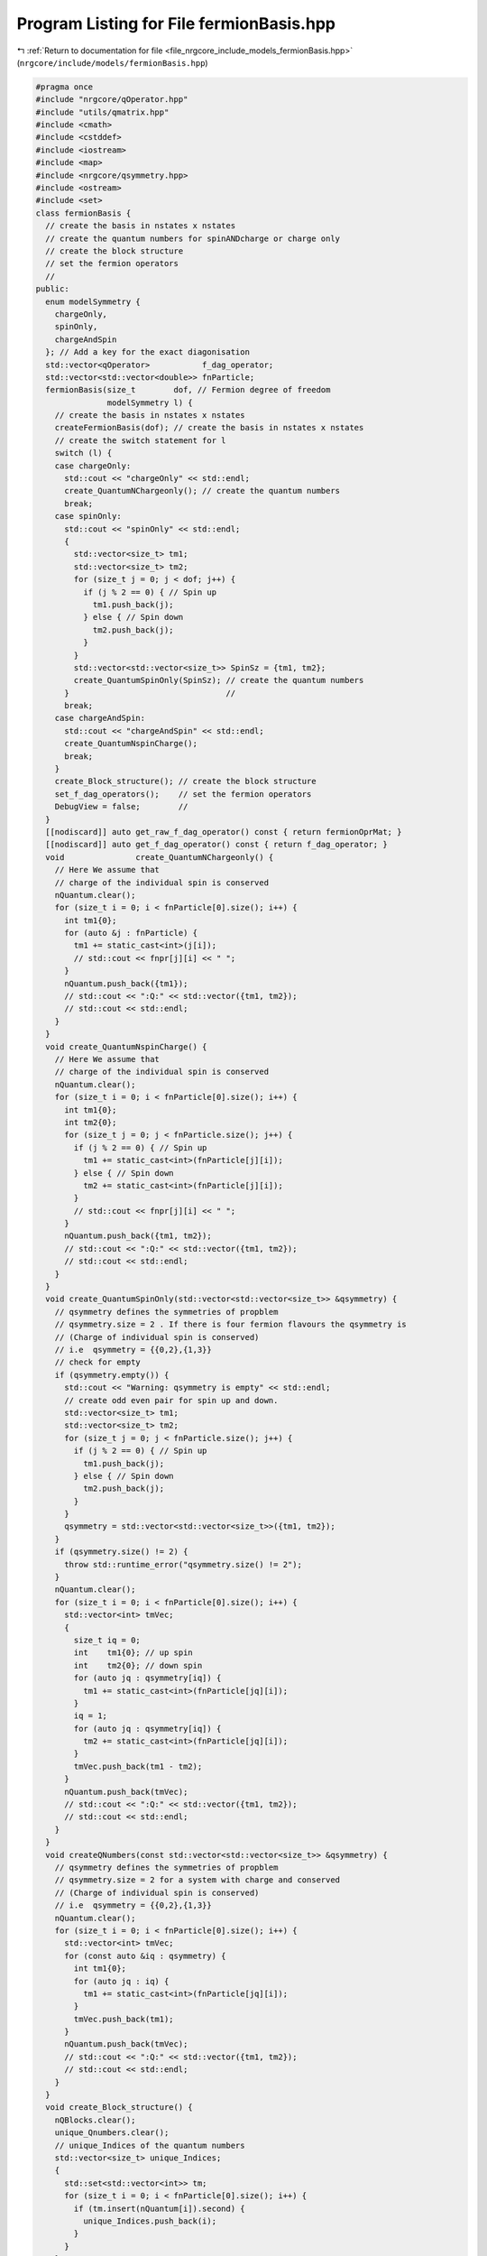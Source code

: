 
.. _program_listing_file_nrgcore_include_models_fermionBasis.hpp:

Program Listing for File fermionBasis.hpp
=========================================

|exhale_lsh| :ref:`Return to documentation for file <file_nrgcore_include_models_fermionBasis.hpp>` (``nrgcore/include/models/fermionBasis.hpp``)

.. |exhale_lsh| unicode:: U+021B0 .. UPWARDS ARROW WITH TIP LEFTWARDS

.. code-block:: cpp

   
   #pragma once
   #include "nrgcore/qOperator.hpp"
   #include "utils/qmatrix.hpp"
   #include <cmath>
   #include <cstddef>
   #include <iostream>
   #include <map>
   #include <nrgcore/qsymmetry.hpp>
   #include <ostream>
   #include <set>
   class fermionBasis {
     // create the basis in nstates x nstates
     // create the quantum numbers for spinANDcharge or charge only
     // create the block structure
     // set the fermion operators
     //
   public:
     enum modelSymmetry {
       chargeOnly,
       spinOnly,
       chargeAndSpin
     }; // Add a key for the exact diagonisation
     std::vector<qOperator>           f_dag_operator;
     std::vector<std::vector<double>> fnParticle;
     fermionBasis(size_t        dof, // Fermion degree of freedom
                  modelSymmetry l) {
       // create the basis in nstates x nstates
       createFermionBasis(dof); // create the basis in nstates x nstates
       // create the switch statement for l
       switch (l) {
       case chargeOnly:
         std::cout << "chargeOnly" << std::endl;
         create_QuantumNChargeonly(); // create the quantum numbers
         break;
       case spinOnly:
         std::cout << "spinOnly" << std::endl;
         {
           std::vector<size_t> tm1;
           std::vector<size_t> tm2;
           for (size_t j = 0; j < dof; j++) {
             if (j % 2 == 0) { // Spin up
               tm1.push_back(j);
             } else { // Spin down
               tm2.push_back(j);
             }
           }
           std::vector<std::vector<size_t>> SpinSz = {tm1, tm2};
           create_QuantumSpinOnly(SpinSz); // create the quantum numbers
         }                                 //
         break;
       case chargeAndSpin:
         std::cout << "chargeAndSpin" << std::endl;
         create_QuantumNspinCharge();
         break;
       }
       create_Block_structure(); // create the block structure
       set_f_dag_operators();    // set the fermion operators
       DebugView = false;        //
     }
     [[nodiscard]] auto get_raw_f_dag_operator() const { return fermionOprMat; }
     [[nodiscard]] auto get_f_dag_operator() const { return f_dag_operator; }
     void               create_QuantumNChargeonly() {
       // Here We assume that
       // charge of the individual spin is conserved
       nQuantum.clear();
       for (size_t i = 0; i < fnParticle[0].size(); i++) {
         int tm1{0};
         for (auto &j : fnParticle) {
           tm1 += static_cast<int>(j[i]);
           // std::cout << fnpr[j][i] << " ";
         }
         nQuantum.push_back({tm1});
         // std::cout << ":Q:" << std::vector({tm1, tm2});
         // std::cout << std::endl;
       }
     }
     void create_QuantumNspinCharge() {
       // Here We assume that
       // charge of the individual spin is conserved
       nQuantum.clear();
       for (size_t i = 0; i < fnParticle[0].size(); i++) {
         int tm1{0};
         int tm2{0};
         for (size_t j = 0; j < fnParticle.size(); j++) {
           if (j % 2 == 0) { // Spin up
             tm1 += static_cast<int>(fnParticle[j][i]);
           } else { // Spin down
             tm2 += static_cast<int>(fnParticle[j][i]);
           }
           // std::cout << fnpr[j][i] << " ";
         }
         nQuantum.push_back({tm1, tm2});
         // std::cout << ":Q:" << std::vector({tm1, tm2});
         // std::cout << std::endl;
       }
     }
     void create_QuantumSpinOnly(std::vector<std::vector<size_t>> &qsymmetry) {
       // qsymmetry defines the symmetries of propblem
       // qsymmetry.size = 2 . If there is four fermion flavours the qsymmetry is
       // (Charge of individual spin is conserved)
       // i.e  qsymmetry = {{0,2},{1,3}}
       // check for empty
       if (qsymmetry.empty()) {
         std::cout << "Warning: qsymmetry is empty" << std::endl;
         // create odd even pair for spin up and down.
         std::vector<size_t> tm1;
         std::vector<size_t> tm2;
         for (size_t j = 0; j < fnParticle.size(); j++) {
           if (j % 2 == 0) { // Spin up
             tm1.push_back(j);
           } else { // Spin down
             tm2.push_back(j);
           }
         }
         qsymmetry = std::vector<std::vector<size_t>>({tm1, tm2});
       }
       if (qsymmetry.size() != 2) {
         throw std::runtime_error("qsymmetry.size() != 2");
       }
       nQuantum.clear();
       for (size_t i = 0; i < fnParticle[0].size(); i++) {
         std::vector<int> tmVec;
         {
           size_t iq = 0;
           int    tm1{0}; // up spin
           int    tm2{0}; // down spin
           for (auto jq : qsymmetry[iq]) {
             tm1 += static_cast<int>(fnParticle[jq][i]);
           }
           iq = 1;
           for (auto jq : qsymmetry[iq]) {
             tm2 += static_cast<int>(fnParticle[jq][i]);
           }
           tmVec.push_back(tm1 - tm2);
         }
         nQuantum.push_back(tmVec);
         // std::cout << ":Q:" << std::vector({tm1, tm2});
         // std::cout << std::endl;
       }
     }
     void createQNumbers(const std::vector<std::vector<size_t>> &qsymmetry) {
       // qsymmetry defines the symmetries of propblem
       // qsymmetry.size = 2 for a system with charge and conserved
       // (Charge of individual spin is conserved)
       // i.e  qsymmetry = {{0,2},{1,3}}
       nQuantum.clear();
       for (size_t i = 0; i < fnParticle[0].size(); i++) {
         std::vector<int> tmVec;
         for (const auto &iq : qsymmetry) {
           int tm1{0};
           for (auto jq : iq) {
             tm1 += static_cast<int>(fnParticle[jq][i]);
           }
           tmVec.push_back(tm1);
         }
         nQuantum.push_back(tmVec);
         // std::cout << ":Q:" << std::vector({tm1, tm2});
         // std::cout << std::endl;
       }
     }
     void create_Block_structure() {
       nQBlocks.clear();
       unique_Qnumbers.clear();
       // unique_Indices of the quantum numbers
       std::vector<size_t> unique_Indices;
       {
         std::set<std::vector<int>> tm;
         for (size_t i = 0; i < fnParticle[0].size(); i++) {
           if (tm.insert(nQuantum[i]).second) {
             unique_Indices.push_back(i);
           }
         }
       }
       // sub blocks indices where Quantum numbers are same.
       for (auto i : unique_Indices) {
         unique_Qnumbers.push_back(nQuantum[i]);
         std::vector<size_t> tm1{i};
         for (size_t j = i; j < fnParticle[0].size(); j++) {
           if (nQuantum[i] == nQuantum[j]) {
             if (i != j) {
               tm1.push_back(j);
             }
           }
         }
         if (DebugView) {
           std::cout << "Coupled : " << nQuantum[i] << " : ";
           for (auto j : tm1) {
             for (auto &jx : fnParticle) {
               std::cout << jx[j] << " ";
             }
             std::cout << std::endl;
           }
         }
         // << tm1 << std::endl;
         nQBlocks.push_back(tm1);
       }
       // std::cout << "nQBlocks : " << nQBlocks.size() << std::endl;
       //
     }
     auto get_unique_Qnumbers() {
       if (unique_Qnumbers.empty()) {
         std::cout << "Warning: unique_Qnumbers is empty !" << std::endl;
       }
       return unique_Qnumbers;
     }
     std::vector<qOperator>
     get_block_operators(const std::vector<qmatrix<>> &sys_operators) {
       // This function can be used to calculate any other
       // operators which are a combinations of the f operators
       std::vector<qOperator> block_operators(sys_operators.size(), qOperator());
       for (size_t i = 0; i < nQBlocks.size(); i++) {
         for (size_t j = 0; j < nQBlocks.size(); j++) {
           size_t tdim   = nQBlocks[i].size();
           size_t tdim_p = nQBlocks[j].size();
           for (size_t ipr = 0; ipr < sys_operators.size(); ipr++) {
             qmatrix<> fmatrix(tdim, tdim_p, 0);
             double    tvalue{0};
             for (size_t ik = 0; ik < nQBlocks[i].size(); ik++) {
               for (size_t ik_p = 0; ik_p < nQBlocks[j].size(); ik_p++) {
                 fmatrix(ik, ik_p) =
                     sys_operators[ipr](nQBlocks[i][ik], nQBlocks[j][ik_p]);
                 tvalue += std::fabs(
                     sys_operators[ipr](nQBlocks[i][ik], nQBlocks[j][ik_p]));
               }
             }
             if (tvalue > 0) {
               block_operators[ipr].set(fmatrix, i, j);
             }
           }
         }
       } // End of operator
       return block_operators;
     }
     qOperator get_block_Hamiltonian(const qmatrix<double> &sys_operators) {
       // This function can be used to calculate any other
       // check the Hamiltonian is Harmitian i.e H == H.T
       {
         double tvalue = 0;
         for (size_t i = 0; i < sys_operators.getcolumn(); i++) {
           for (size_t j = i + 1; j < sys_operators.getrow(); j++) {
             tvalue += std::fabs(sys_operators(i, j) - sys_operators(j, i));
           }
         }
         if (tvalue > 1e-10) {
           throw std::runtime_error("Hamiltonian is not Hermitian\n ");
         }
       }
       // operators which are a combinations of the f operators
       //   std::cout << "&sys_operators" << sys_operators;
       qOperator block_operators;
       for (size_t i = 0; i < nQBlocks.size(); i++) {
         size_t    tdim = nQBlocks[i].size();
         qmatrix<> fmatrix(tdim, tdim, 0);
         for (size_t ik = 0; ik < nQBlocks[i].size(); ik++) {
           for (size_t ik_p = 0; ik_p < nQBlocks[i].size(); ik_p++) {
             fmatrix(ik, ik_p) = sys_operators(nQBlocks[i][ik], nQBlocks[i][ik_p]);
           }
         }
         block_operators.set(fmatrix, i, i);
       } //
         // test all the offdiagonal elements are zero
       double tvalue = 0;
       for (size_t i = 0; i < nQBlocks.size(); i++) {
         for (size_t j = i + 1; j < nQBlocks.size(); j++) {
           for (size_t ik = 0; ik < nQBlocks[i].size(); ik++) {
             for (size_t ik_p = 0; ik_p < nQBlocks[j].size(); ik_p++) {
               tvalue += sys_operators(nQBlocks[i][ik], nQBlocks[j][ik_p]);
             }
           }
         }
       }
       if (std::abs(tvalue) > 1e-10) {
         throw std::runtime_error("Warning: Hamiltonian is not block diagonal \n");
       }
       //
       // / ///////////////////////////////////////
       return block_operators;
     }
     // End of operator
     [[nodiscard]] auto get_basis() const { return fnParticle; }
     void               setDebugMode(bool debug = true) { DebugView = debug; }
     void               createFermionBasis(size_t ldof) {
       qmatrix<double> fdag({0, 0, 1, 0});
       qmatrix<double> sigz({1, 0, 0, -1});
       qmatrix<double> id2({1, 0, 0, 1});
       fermionOprMat.clear();
       for (size_t i = 0; i < ldof; i++) {
         qmatrix<> prev(1, 1, 1);
         for (size_t j = 0; j < ldof - i - 1; j++) {
           prev = id2.krDot(prev);
         }
         qmatrix<> nxt(1, 1, 1);
         for (size_t j = 0; j < i; j++) {
           nxt = sigz.krDot(nxt);
         }
         fermionOprMat.push_back(prev.krDot(fdag.krDot(nxt)));
       }
       fnParticle.clear();
       //  std::cout << fup << fdw;
       for (size_t i = 0; i < ldof; i++) {
         fnParticle.push_back(
             (fermionOprMat[i].dot(fermionOprMat[i].cTranspose())).getdiagonal());
       }
       //
     }
     std::vector<qmatrix<>> fermionOprMat;
     void                   set_f_dag_operators() {
       f_dag_operator = get_block_operators(fermionOprMat);
     }
   
   private:
     bool DebugView{false};
     // foperator in the full basis
     // no of particles operator
     // basis states -- and quantum numbers
     // n_up n_down as a quntum number
     std::vector<std::vector<int>> nQuantum;
     std::vector<std::vector<int>> unique_Qnumbers;
     // Blocked no of particles i.e.,
     std::vector<std::vector<size_t>> nQBlocks;
   };
